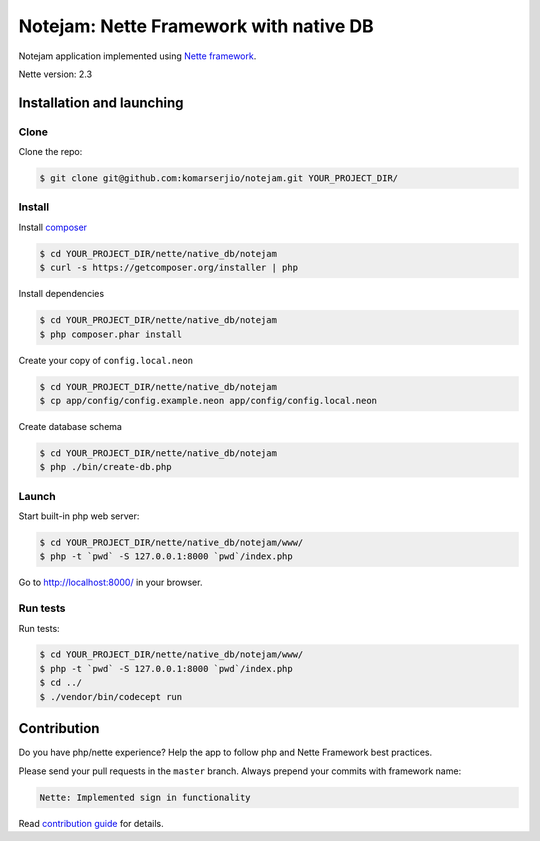 ***************************************
Notejam: Nette Framework with native DB
***************************************

Notejam application implemented using `Nette framework <https://nette.org>`_.

Nette version: 2.3

==========================
Installation and launching
==========================

-----
Clone
-----

Clone the repo:

.. code-block:: bash

    $ git clone git@github.com:komarserjio/notejam.git YOUR_PROJECT_DIR/

-------
Install
-------

Install `composer <https://getcomposer.org/>`_

.. code-block:: bash

    $ cd YOUR_PROJECT_DIR/nette/native_db/notejam
    $ curl -s https://getcomposer.org/installer | php

Install dependencies

.. code-block:: bash

    $ cd YOUR_PROJECT_DIR/nette/native_db/notejam
    $ php composer.phar install

Create your copy of ``config.local.neon``

.. code-block:: bash

    $ cd YOUR_PROJECT_DIR/nette/native_db/notejam
    $ cp app/config/config.example.neon app/config/config.local.neon

Create database schema

.. code-block:: bash

    $ cd YOUR_PROJECT_DIR/nette/native_db/notejam
    $ php ./bin/create-db.php


------
Launch
------

Start built-in php web server:

.. code-block:: bash

    $ cd YOUR_PROJECT_DIR/nette/native_db/notejam/www/
    $ php -t `pwd` -S 127.0.0.1:8000 `pwd`/index.php

Go to http://localhost:8000/ in your browser.

---------
Run tests
---------

Run tests:

.. code-block:: bash

    $ cd YOUR_PROJECT_DIR/nette/native_db/notejam/www/
    $ php -t `pwd` -S 127.0.0.1:8000 `pwd`/index.php
    $ cd ../
    $ ./vendor/bin/codecept run


============
Contribution
============


Do you have php/nette experience? Help the app to follow php and Nette Framework best practices.

Please send your pull requests in the ``master`` branch.
Always prepend your commits with framework name:

.. code-block:: bash

    Nette: Implemented sign in functionality

Read `contribution guide <https://github.com/komarserjio/notejam/blob/master/contribute.rst>`_ for details.